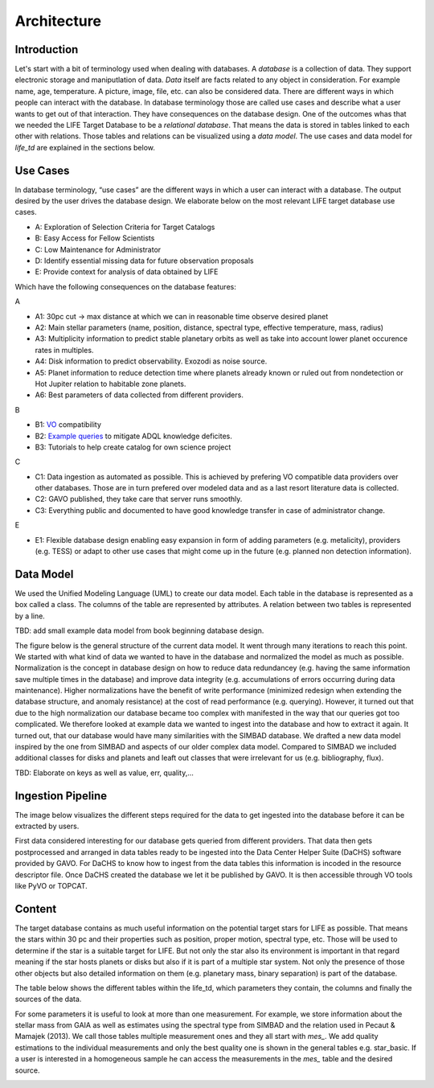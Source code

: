 .. _architecture:

Architecture
============

.. _architecture_intro:

Introduction
------------

Let's start with a bit of terminology used when dealing with databases. A `database` is a collection of data. They support electronic storage and maniputlation of data. `Data` itself are facts related to any object in consideration. For example name, age, temperature. A picture, image, file, etc. can also be considered data. There are different ways in which people can interact with the database. In database terminology those are called use cases and describe what a user wants to get out of that interaction. They have consequences on the database design. One of the outcomes whas that we needed the LIFE Target Database to be a `relational database`. That means the data is stored in tables linked to each other with relations. Those tables and relations can be visualized using a `data model`. The use cases and data model for `life_td` are explained in the sections below. 


Use Cases
---------

In database terminology, “use cases” are the different ways in which a user can interact with a database. 
The output desired by the user drives the database design. 
We elaborate below on the most relevant LIFE target database use
cases.

* A: Exploration of Selection Criteria for Target Catalogs
* B: Easy Access for Fellow Scientists
* C: Low Maintenance for Administrator
* D: Identify essential missing data for future observation proposals
* E: Provide context for analysis of data obtained by LIFE


Which have the following consequences on the database features:

A

* A1: 30pc cut -> max distance at which we can in reasonable time observe desired planet
* A2: Main stellar parameters (name, position, distance, spectral type, effective temperature, mass, radius)
* A3: Multiplicity information to predict stable planetary orbits as well as take into account lower planet occurence rates in multiples.
* A4: Disk information to predict observability. Exozodi as noise source.
* A5: Planet information to reduce detection time where planets already known or ruled out from nondetection or Hot Jupiter relation to habitable zone planets.
* A6: Best parameters of data collected from different providers.

B

* B1: `VO <www.ivoa.net>`_ compatibility 
* B2: `Example queries <https://dc.zah.uni-heidelberg.de/life/q/ex/examples>`_ to mitigate ADQL knowledge deficites.
* B3: Tutorials to help create catalog for own science project

C

* C1: Data ingestion as automated as possible. This is achieved by prefering VO compatible data providers over other databases. Those are in turn prefered over modeled data and as a last resort literature data is collected.
* C2: GAVO published, they take care that server runs smoothly.
* C3: Everything public and documented to have good knowledge transfer in case of administrator change.

E

* E1: Flexible database design enabling easy expansion in form of adding parameters (e.g. metalicity), providers (e.g. TESS) or adapt to other use cases that might come up in the future (e.g. planned non detection information).




.. _architecture_data_model:

Data Model
----------

We used the Unified Modeling Language (UML) to create our data model. Each table in the database is represented as a box called a class. The columns of the table are represented by attributes. A relation between two tables is represented by a line. 

TBD: add small example data model from book beginning database design.

.. image:: images/classdiagramexplanation.png

The figure below is the general structure of the current data model. It went through many iterations to reach this point. We started with what kind of data we wanted to have in the database and normalized the model as much as possible. Normalization is the concept in database design on how to reduce data redundancey (e.g. having the same information save multiple times in the database)
and improve data integrity (e.g. accumulations of errors occurring during data maintenance). Higher
normalizations have the benefit of write performance (minimized redesign when extending the database structure, and anomaly resistance) at the cost of read performance (e.g. querying). However, it turned out that due to the high normalization our database became too complex with manifested in the way that our queries got too complicated. We therefore looked at example data we wanted to ingest into the database and how to extract it again. It turned out, that our database would have many similarities with the SIMBAD database. We drafted a new data model inspired by the one from SIMBAD and aspects of our older complex data model. Compared to SIMBAD we included additional classes for disks and planets and leaft out classes that were irrelevant for us (e.g. bibliography, flux).


.. image:: images/data_model_2024.png

TBD: Elaborate on keys as well as value, err, quality,...

Ingestion Pipeline
------------------

The image below visualizes the different steps required for the data to get ingested into the database before it can be extracted by users.

.. image:: images/IngestionPipeline.png

First data considered interesting for our database gets queried from different providers. That data then gets postprocessed and arranged in data tables ready to be ingested into the Data Center Helper Suite (DaCHS) software provided by GAVO. For DaCHS to know how to ingest from the data tables this information is incoded in the resource descriptor file. Once DaCHS created the database we let it be published by GAVO. It is then accessible through VO tools like PyVO or TOPCAT.

Content
-------

The target database contains as much useful information on the potential target stars for LIFE as possible. That means the stars within 30 pc and their properties such as position, proper motion, spectral type, etc. Those will be used to determine if the star is a suitable target for LIFE. But not only the star also its environment is important in that regard meaning if the star hosts planets or disks but also if it is part of a multiple star system. Not only the presence of those other objects but also detailed information on them (e.g. planetary mass, binary separation) is part of the database.

.. .. image:: db_data_providers.png

The table below shows the different tables within the life_td, which parameters they contain, the columns and finally the sources of the data. 

.. image:: images/basic_tables29_08_24.png

For some parameters it is useful to look at more than one measurement. For example, we store information about the stellar mass from GAIA as well as estimates using the spectral type from SIMBAD and the relation used in Pecaut & Mamajek (2013). We call those tables multiple measurement ones and they all start with `mes_`. We add quality estimations to the individual measurements and only the best quality one is shown in the general tables e.g. star_basic. If a user is interested in a homogeneous sample he can access the measurements in the `mes_` table and the desired source.

.. image:: images/multimes_tables29_08_24.png


